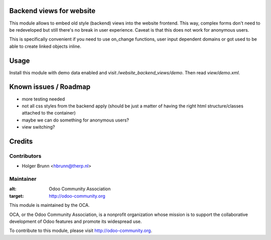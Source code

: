 Backend views for website
=========================

This module allows to embed old style (backend) views into the website frontend. This way, complex forms don't need to be redeveloped but still there's no break in user experience. Caveat is that this does not work for anonymous users.

This is specifically convenient if you need to use on_change functions, user input dependent domains or got used to be able to create linked objects inline.

Usage
=====

Install this module with demo data enabled and visit `/website_backend_views/demo`. Then read `view/demo.xml`.

Known issues / Roadmap
======================

* more testing needed
* not all css styles from the backend apply (should be just a matter of having the right html structure/classes attached to the container)
* maybe we can do something for anonymous users?
* view switching?

Credits
=======

Contributors
------------

* Holger Brunn <hbrunn@therp.nl>

Maintainer
----------

.. image:: http://odoo-community.org/logo.png
:alt: Odoo Community Association
:target: http://odoo-community.org

This module is maintained by the OCA.

OCA, or the Odoo Community Association, is a nonprofit organization whose mission is to support the collaborative development of Odoo features and promote its widespread use.

To contribute to this module, please visit http://odoo-community.org.
